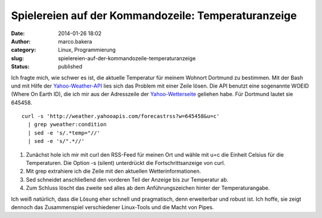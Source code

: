 Spielereien auf der Kommandozeile: Temperaturanzeige
####################################################
:date: 2014-01-26 18:02
:author: marco.bakera
:category: Linux, Programmierung
:slug: spielereien-auf-der-kommandozeile-temperaturanzeige
:status: published

Ich fragte mich, wie schwer es ist, die aktuelle Temperatur für meinem
Wohnort Dortmund zu bestimmen. Mit der Bash und mit Hilfe der
`Yahoo-Weather-API <http://developer.yahoo.com/weather/>`__ lies sich
das Problem mit einer Zeile lösen. Die API benutzt eine sogenannte WOEID
(Where On Earth ID), die ich mir aus der Adresszeile der
`Yahoo-Wetterseite <http://weather.yahoo.com/>`__ geliehen habe. Für
Dortmund lautet sie 645458.

::

    curl -s 'http://weather.yahooapis.com/forecastrss?w=645458&u=c' 
      | grep yweather:condition 
      | sed -e 's/.*temp="//' 
      | sed -e 's/".*//'

#. Zunächst hole ich mir mit curl den RSS-Feed für meinen Ort und wähle
   mit u=c die Einheit Celsius für die Temperaturen. Die Option -s
   (silent) unterdrückt die Fortschrittsanzeige von curl.
#. Mit grep extrahiere ich die Zeile mit den aktuellen
   Wetterinformationen.
#. Sed schneidet anschließend den vorderen Teil der Anzeige bis zur
   Temperatur ab.
#. Zum Schluss löscht das zweite sed alles ab dem Anführungszeichen
   hinter der Temperaturangabe.

Ich weiß natürlich, dass die Lösung eher schnell und pragmatisch, denn
erweiterbar und robust ist. Ich hoffe, sie zeigt dennoch das
Zusammenspiel verschiedener Linux-Tools und die Macht von Pipes.
